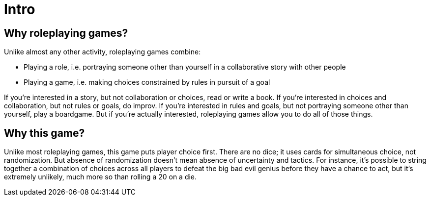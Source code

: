 [#intro]
= Intro

== Why roleplaying games?

Unlike almost any other activity, roleplaying games combine:

* Playing a role, i.e. portraying someone other than yourself in a collaborative story with other people
* Playing a game, i.e. making choices constrained by rules in pursuit of a goal

If you're interested in a story, but not collaboration or choices, read or write a book.
If you're interested in choices and collaboration, but not rules or goals, do improv.
If you're interested in rules and goals, but not portraying someone other than yourself, play a boardgame.
But if you're actually interested, roleplaying games allow you to do all of those things.

== Why this game?

Unlike most roleplaying games, this game puts player choice first.
There are no dice; it uses cards for simultaneous choice, not randomization.
But absence of randomization doesn't mean absence of uncertainty and tactics.
For instance, it's possible to string together a combination of choices across all players to defeat the big bad evil genius before they have a chance to act, but it's extremely unlikely, much more so than rolling a 20 on a die.

